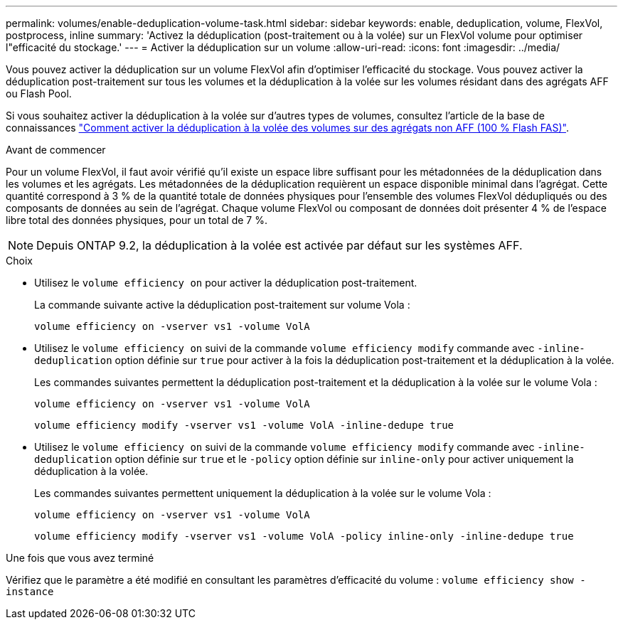 ---
permalink: volumes/enable-deduplication-volume-task.html 
sidebar: sidebar 
keywords: enable, deduplication, volume, FlexVol, postprocess, inline 
summary: 'Activez la déduplication (post-traitement ou à la volée) sur un FlexVol volume pour optimiser l"efficacité du stockage.' 
---
= Activer la déduplication sur un volume
:allow-uri-read: 
:icons: font
:imagesdir: ../media/


[role="lead"]
Vous pouvez activer la déduplication sur un volume FlexVol afin d'optimiser l'efficacité du stockage. Vous pouvez activer la déduplication post-traitement sur tous les volumes et la déduplication à la volée sur les volumes résidant dans des agrégats AFF ou Flash Pool.

Si vous souhaitez activer la déduplication à la volée sur d'autres types de volumes, consultez l'article de la base de connaissances link:https://kb.netapp.com/Advice_and_Troubleshooting/Data_Storage_Software/ONTAP_OS/How_to_enable_volume_inline_deduplication_on_Non-AFF_(All_Flash_FAS)_aggregates["Comment activer la déduplication à la volée des volumes sur des agrégats non AFF (100 % Flash FAS)"^].

.Avant de commencer
Pour un volume FlexVol, il faut avoir vérifié qu'il existe un espace libre suffisant pour les métadonnées de la déduplication dans les volumes et les agrégats. Les métadonnées de la déduplication requièrent un espace disponible minimal dans l'agrégat. Cette quantité correspond à 3 % de la quantité totale de données physiques pour l'ensemble des volumes FlexVol dédupliqués ou des composants de données au sein de l'agrégat. Chaque volume FlexVol ou composant de données doit présenter 4 % de l'espace libre total des données physiques, pour un total de 7 %.

[NOTE]
====
Depuis ONTAP 9.2, la déduplication à la volée est activée par défaut sur les systèmes AFF.

====
.Choix
* Utilisez le `volume efficiency on` pour activer la déduplication post-traitement.
+
La commande suivante active la déduplication post-traitement sur volume Vola :

+
`volume efficiency on -vserver vs1 -volume VolA`

* Utilisez le `volume efficiency on` suivi de la commande `volume efficiency modify` commande avec `-inline-deduplication` option définie sur `true` pour activer à la fois la déduplication post-traitement et la déduplication à la volée.
+
Les commandes suivantes permettent la déduplication post-traitement et la déduplication à la volée sur le volume Vola :

+
`volume efficiency on -vserver vs1 -volume VolA`

+
`volume efficiency modify -vserver vs1 -volume VolA -inline-dedupe true`

* Utilisez le `volume efficiency on` suivi de la commande `volume efficiency modify` commande avec `-inline-deduplication` option définie sur `true` et le `-policy` option définie sur `inline-only` pour activer uniquement la déduplication à la volée.
+
Les commandes suivantes permettent uniquement la déduplication à la volée sur le volume Vola :

+
`volume efficiency on -vserver vs1 -volume VolA`

+
`volume efficiency modify -vserver vs1 -volume VolA -policy inline-only -inline-dedupe true`



.Une fois que vous avez terminé
Vérifiez que le paramètre a été modifié en consultant les paramètres d'efficacité du volume :
`volume efficiency show -instance`
